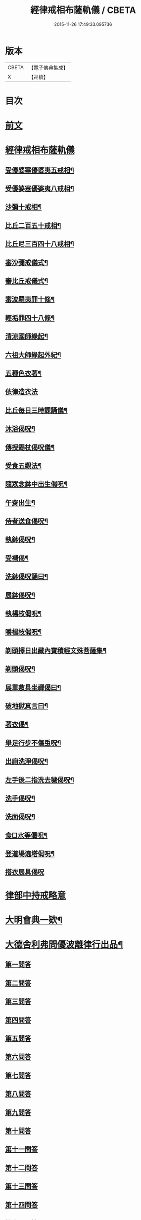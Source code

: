 #+TITLE: 經律戒相布薩軌儀 / CBETA
#+DATE: 2015-11-26 17:49:33.095736
* 版本
 |     CBETA|【電子佛典集成】|
 |         X|【卍續】    |

* 目次
* [[file:KR6k0261_001.txt::001-0793a3][前文]]
* [[file:KR6k0261_001.txt::0793b1][經律戒相布薩軌儀]]
** [[file:KR6k0261_001.txt::0793b3][受優婆塞優婆夷五戒相¶]]
** [[file:KR6k0261_001.txt::0793b14][受優婆塞優婆夷八戒相¶]]
** [[file:KR6k0261_001.txt::0793b20][沙彌十戒相¶]]
** [[file:KR6k0261_001.txt::0793c3][比丘二百五十戒相¶]]
** [[file:KR6k0261_001.txt::0793c8][比丘尼三百四十八戒相¶]]
** [[file:KR6k0261_001.txt::0794b13][審沙彌戒儀式¶]]
** [[file:KR6k0261_001.txt::0794c2][審比丘戒儀式¶]]
** [[file:KR6k0261_001.txt::0795b18][審波羅夷罪十條¶]]
** [[file:KR6k0261_001.txt::0795c3][輕垢罪四十八條¶]]
** [[file:KR6k0261_001.txt::0796a17][清涼國師緣起¶]]
** [[file:KR6k0261_001.txt::0796b4][六祖大師緣起外紀¶]]
** [[file:KR6k0261_001.txt::0797a7][五種色衣著¶]]
** [[file:KR6k0261_001.txt::0797a21][依律造衣法]]
** [[file:KR6k0261_001.txt::0797c8][比丘每日三時課誦儀¶]]
** [[file:KR6k0261_001.txt::0798c19][沐浴偈呪¶]]
** [[file:KR6k0261_001.txt::0799a8][傳授錫杖偈呪儀¶]]
** [[file:KR6k0261_001.txt::0799b9][受食五觀法¶]]
** [[file:KR6k0261_001.txt::0799c5][隨眾念鉢中出生偈呪¶]]
** [[file:KR6k0261_001.txt::0799c9][午齋出生¶]]
** [[file:KR6k0261_001.txt::0799c13][侍者送食偈呪¶]]
** [[file:KR6k0261_001.txt::0799c17][執鉢偈呪¶]]
** [[file:KR6k0261_001.txt::0799c23][受襯偈¶]]
** [[file:KR6k0261_001.txt::0800a3][洗鉢偈呪誦曰¶]]
** [[file:KR6k0261_001.txt::0800a7][展鉢偈呪¶]]
** [[file:KR6k0261_001.txt::0800a18][執楊枝偈呪¶]]
** [[file:KR6k0261_001.txt::0800a22][嚼楊枝偈呪¶]]
** [[file:KR6k0261_001.txt::0800b5][剃頭擇日出藏內寶積經文殊菩薩集¶]]
** [[file:KR6k0261_001.txt::0800b10][剃頭偈呪¶]]
** [[file:KR6k0261_001.txt::0800b13][展單敷具坐禪偈曰¶]]
** [[file:KR6k0261_001.txt::0800c4][破地獄真言曰¶]]
** [[file:KR6k0261_001.txt::0800c8][著衣偈¶]]
** [[file:KR6k0261_001.txt::0800c16][舉足行步不傷䖝呪¶]]
** [[file:KR6k0261_001.txt::0801a8][出廁洗淨偈呪¶]]
** [[file:KR6k0261_001.txt::0801a11][左手後二指洗去穢偈呪¶]]
** [[file:KR6k0261_001.txt::0801a14][洗手偈呪¶]]
** [[file:KR6k0261_001.txt::0801a17][洗面偈呪¶]]
** [[file:KR6k0261_001.txt::0801a20][食□水等偈呪¶]]
** [[file:KR6k0261_001.txt::0801b2][登道場遶塔偈呪¶]]
** [[file:KR6k0261_001.txt::0801b4][搭衣展具偈呪]]
* [[file:KR6k0261_001.txt::0801c1][律部中持戒略意]]
* [[file:KR6k0261_001.txt::0807b17][大明會典一欵¶]]
* [[file:KR6k0261_001.txt::0808a7][大德舍利弗問優波離律行出品¶]]
** [[file:KR6k0261_001.txt::0808a7][第一問答]]
** [[file:KR6k0261_001.txt::0808a19][第二問答]]
** [[file:KR6k0261_001.txt::0808b9][第三問答]]
** [[file:KR6k0261_001.txt::0808b12][第四問答]]
** [[file:KR6k0261_001.txt::0808b22][第五問答]]
** [[file:KR6k0261_001.txt::0808c11][第六問答]]
** [[file:KR6k0261_001.txt::0808c18][第七問答]]
** [[file:KR6k0261_001.txt::0808c24][第八問答]]
** [[file:KR6k0261_001.txt::0809a5][第九問答]]
** [[file:KR6k0261_001.txt::0809a11][第十問答]]
** [[file:KR6k0261_001.txt::0809a19][第十一問答]]
** [[file:KR6k0261_001.txt::0809b5][第十二問答]]
** [[file:KR6k0261_001.txt::0809b17][第十三問答]]
** [[file:KR6k0261_001.txt::0809c1][第十四問答]]
** [[file:KR6k0261_001.txt::0809c6][第十五問答]]
** [[file:KR6k0261_001.txt::0809c14][第十六問答]]
** [[file:KR6k0261_001.txt::0809c20][第十七問答]]
** [[file:KR6k0261_001.txt::0810a2][第十八問答]]
** [[file:KR6k0261_001.txt::0810a6][第十九問答]]
** [[file:KR6k0261_001.txt::0810a11][第二十問答]]
** [[file:KR6k0261_001.txt::0810a15][第二十一問答]]
** [[file:KR6k0261_001.txt::0810a19][第二十二問答]]
** [[file:KR6k0261_001.txt::0810b11][第二十三問答]]
** [[file:KR6k0261_001.txt::0810b21][第二十四問答]]
** [[file:KR6k0261_001.txt::0810c3][第二十五問答]]
** [[file:KR6k0261_001.txt::0810c10][第二十六問答]]
** [[file:KR6k0261_001.txt::0810c16][第二十七問答]]
** [[file:KR6k0261_001.txt::0811a1][第二十八問答]]
** [[file:KR6k0261_001.txt::0811a10][第二十九問答]]
** [[file:KR6k0261_001.txt::0811a16][第三十問答]]
** [[file:KR6k0261_001.txt::0811a23][第三十一問答]]
** [[file:KR6k0261_001.txt::0811b5][第三十二總問答]]
* [[file:KR6k0261_001.txt::0811b10][解明慈地比丘尼擯法¶]]
* 卷
** [[file:KR6k0261_001.txt][經律戒相布薩軌儀 1]]
